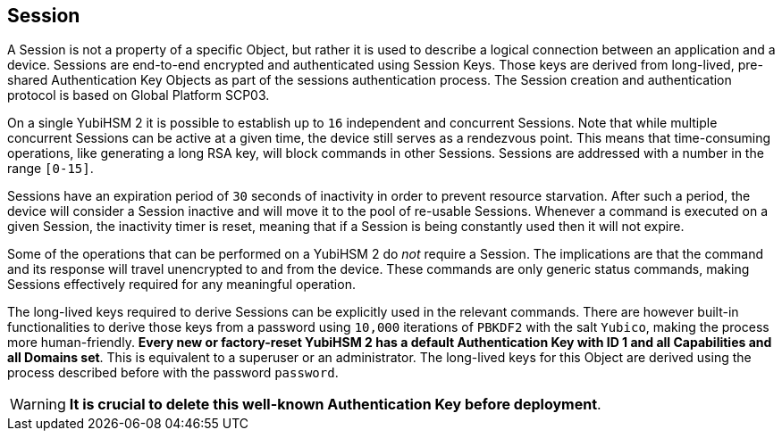== Session

A Session is not a property of a specific Object, but rather it is used to describe a logical connection between an application and a device. Sessions are end-to-end encrypted and authenticated using Session Keys. Those keys are derived from long-lived, pre-shared Authentication Key Objects as part of the sessions authentication process. The Session creation and authentication protocol is based on Global Platform SCP03.

On a single YubiHSM 2 it is possible to establish up to `16` independent and concurrent Sessions. Note that while multiple concurrent Sessions can be active at a given time, the device still serves as a rendezvous point. This means that time-consuming operations, like generating a long RSA key, will block commands in other Sessions. Sessions are addressed with a number in the range `[0-15]`.

Sessions have an expiration period of `30` seconds of inactivity in order to prevent resource starvation. After such a period, the device will consider a Session inactive and will move it to the pool of re-usable Sessions. Whenever a command is executed on a given Session, the inactivity timer is reset, meaning that if a Session is being constantly used then it will not expire.

Some of the operations that can be performed on a YubiHSM 2 do _not_ require a Session. The implications are that the command and its response will travel unencrypted to and from the device. These commands are only generic status commands, making Sessions effectively required for any meaningful operation.

The long-lived keys required to derive Sessions can be explicitly used in the relevant commands. There are however built-in functionalities to derive those keys from a password using `10,000` iterations of `PBKDF2` with the salt `Yubico`, making the process more human-friendly. *Every new or factory-reset YubiHSM 2 has a default Authentication Key with ID 1 and all Capabilities and all Domains set*. This is equivalent to a superuser or an administrator. The long-lived keys for this Object are derived using the process described before with the password `password`.

WARNING: *It is crucial to delete this well-known Authentication Key before deployment*.
